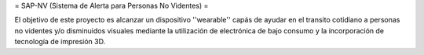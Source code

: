 = SAP-NV (Sistema de Alerta para Personas No Videntes) =

El objetivo de este proyecto es alcanzar un dispositivo ''wearable'' capás de ayudar en el transito cotidiano a personas no videntes y/o disminuidos visuales mediante la utilización de electrónica de bajo consumo  y la incorporación de tecnología de impresión 3D.  
